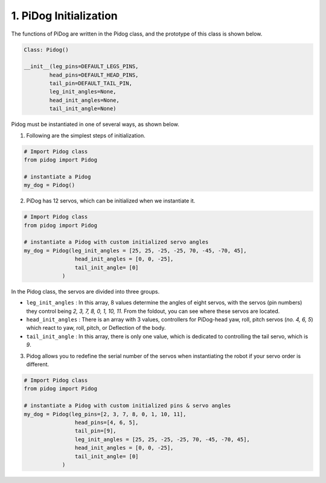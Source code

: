 1. PiDog Initialization
============================

The functions of PiDog are written in the Pidog class, and the prototype of this class is shown below.

.. code-block:: python

    Class: Pidog()

    __init__(leg_pins=DEFAULT_LEGS_PINS, 
            head_pins=DEFAULT_HEAD_PINS,
            tail_pin=DEFAULT_TAIL_PIN,
            leg_init_angles=None,
            head_init_angles=None,
            tail_init_angle=None)


Pidog must be instantiated in one of several ways, as shown below.

1. Following are the simplest steps of initialization.

.. code-block:: python

    # Import Pidog class
    from pidog import Pidog

    # instantiate a Pidog
    my_dog = Pidog()

2. PiDog has 12 servos, which can be initialized when we instantiate it.

.. code-block:: python

    # Import Pidog class
    from pidog import Pidog

    # instantiate a Pidog with custom initialized servo angles
    my_dog = Pidog(leg_init_angles = [25, 25, -25, -25, 70, -45, -70, 45],
                    head_init_angles = [0, 0, -25],
                    tail_init_angle= [0]
                )

In the Pidog class, the servos are divided into three groups.

* ``leg_init_angles`` : In this array, 8 values determine the angles of eight servos, with the servos (pin numbers) they control being `2, 3, 7, 8, 0, 1, 10, 11`. From the foldout, you can see where these servos are located.

* ``head_init_angles`` : There is an array with 3 values, controllers for PiDog-head yaw, roll, pitch servos (`no. 4, 6, 5`) which react to yaw, roll, pitch, or Deflection of the body.

* ``tail_init_angle`` : In this array, there is only one value, which is dedicated to controlling the tail servo, which is `9`.


3. Pidog allows you to redefine the serial number of the servos when instantiating the robot if your servo order is different.

.. code-block:: python

    # Import Pidog class
    from pidog import Pidog

    # instantiate a Pidog with custom initialized pins & servo angles
    my_dog = Pidog(leg_pins=[2, 3, 7, 8, 0, 1, 10, 11], 
                    head_pins=[4, 6, 5],
                    tail_pin=[9],
                    leg_init_angles = [25, 25, -25, -25, 70, -45, -70, 45],
                    head_init_angles = [0, 0, -25],
                    tail_init_angle= [0]
                )